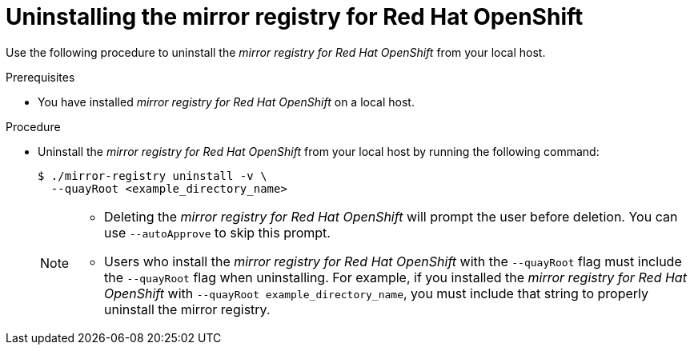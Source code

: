// Module included in the following assemblies:
//
// * installing/disconnected_install/installing-mirroring-creating-registry.adoc

:_mod-docs-content-type: PROCEDURE
[id="uninstalling-mirror-registry_{context}"]
= Uninstalling the mirror registry for Red Hat OpenShift

Use the following procedure to uninstall the  _mirror registry for Red{nbsp}Hat OpenShift_ from your local host.

.Prerequisites

* You have installed _mirror registry for Red{nbsp}Hat OpenShift_ on a local host.

.Procedure

* Uninstall the _mirror registry for Red{nbsp}Hat OpenShift_ from your local host by running the following command:
+
[source,terminal]
----
$ ./mirror-registry uninstall -v \
  --quayRoot <example_directory_name>
----
+
[NOTE]
====
* Deleting the _mirror registry for Red{nbsp}Hat OpenShift_ will prompt the user before deletion. You can use `--autoApprove` to skip this prompt.
* Users who install the _mirror registry for Red{nbsp}Hat OpenShift_ with the `--quayRoot` flag must include the `--quayRoot` flag when uninstalling. For example, if you installed the _mirror registry for Red{nbsp}Hat OpenShift_ with `--quayRoot example_directory_name`, you must include that string to properly uninstall the mirror registry.
====
